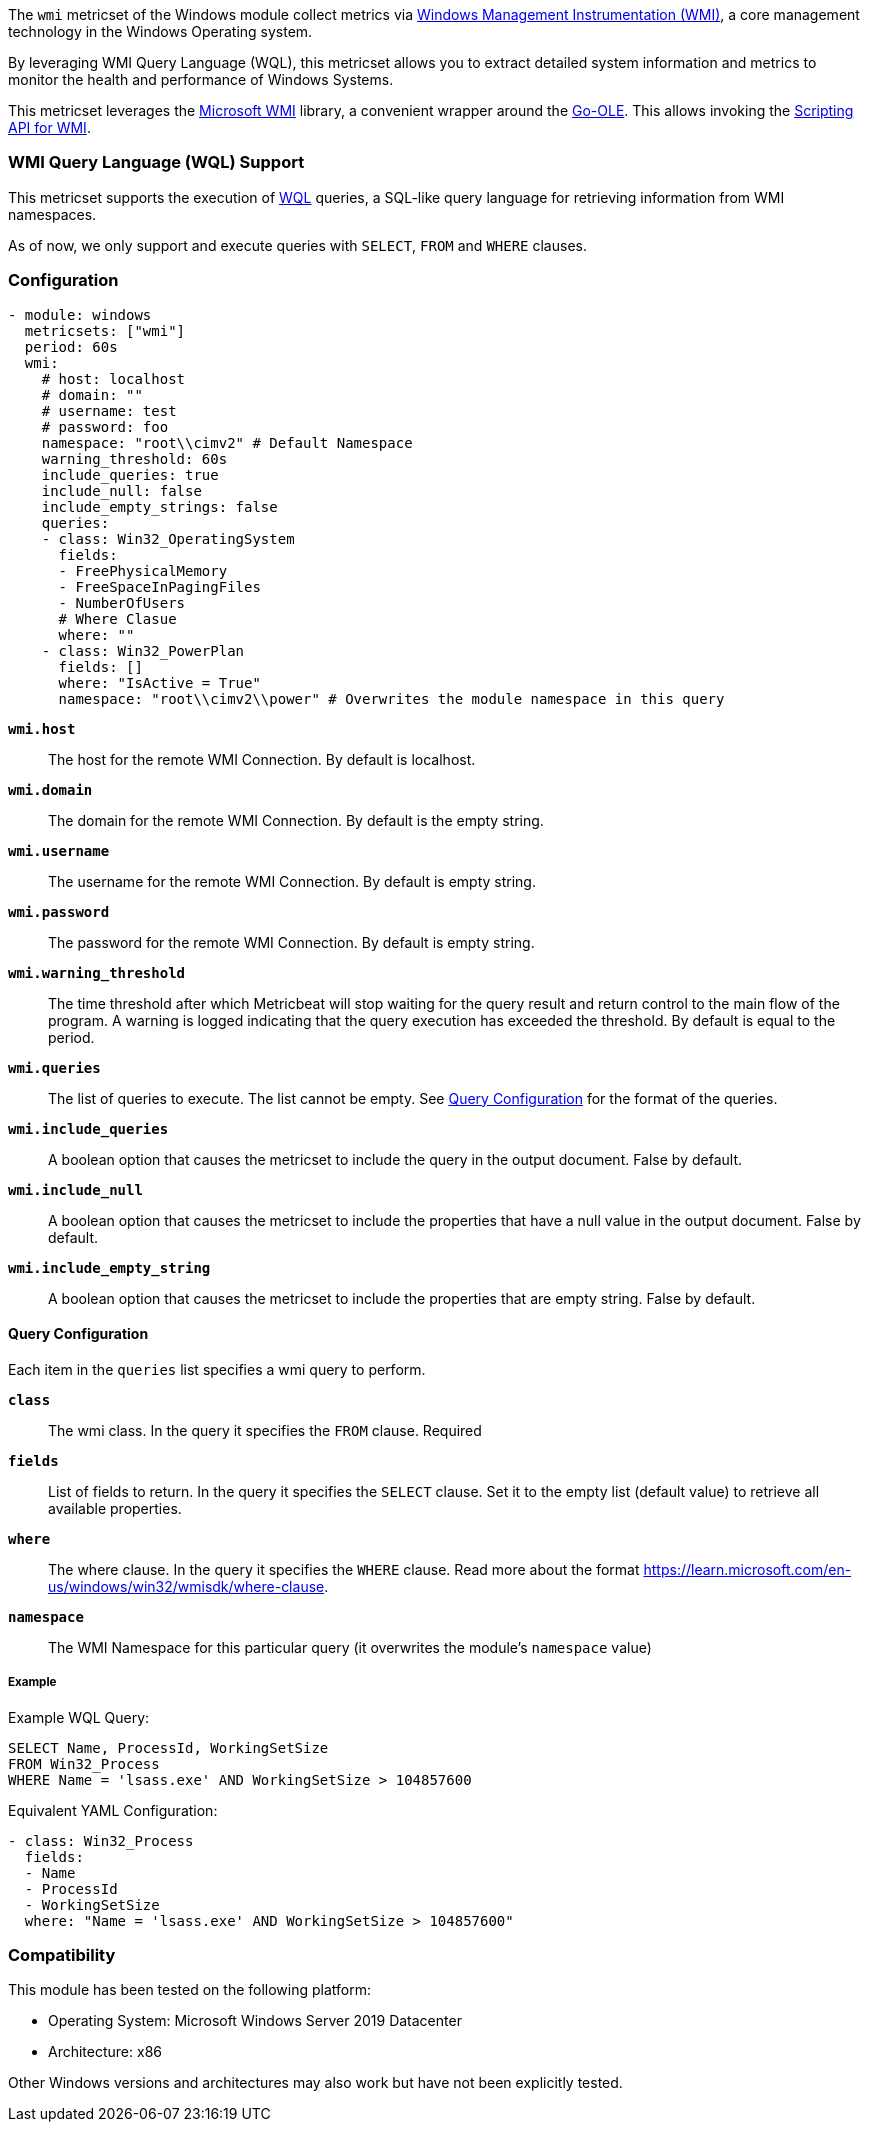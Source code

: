The `wmi` metricset of the Windows module collect metrics via link:https://learn.microsoft.com/en-us/windows/win32/wmisdk/about-wmi[Windows Management Instrumentation (WMI)], a core management technology in the Windows Operating system.

By leveraging WMI Query Language (WQL), this metricset allows you to extract detailed
system information and metrics to monitor the health and performance of Windows
Systems.

This metricset leverages the link:https://github.com/microsoft/wmi[Microsoft WMI] library, a
convenient wrapper around the link:https://github.com/go-ole[Go-OLE]. This allows invoking the
link:https://learn.microsoft.com/en-us/windows/win32/wmisdk/scripting-api-for-wmi[Scripting API for WMI].

[float]
=== WMI Query Language (WQL) Support

This metricset supports the execution of link:https://learn.microsoft.com/en-us/windows/win32/wmisdk/wql-sql-for-wmi[WQL] queries, a SQL-like query language for retrieving information from WMI namespaces.

As of now, we only support and execute queries with `SELECT`, `FROM` and `WHERE` clauses.

[float]
=== Configuration

[source,yaml]
----
- module: windows
  metricsets: ["wmi"]
  period: 60s
  wmi:
    # host: localhost
    # domain: ""
    # username: test
    # password: foo
    namespace: "root\\cimv2" # Default Namespace
    warning_threshold: 60s
    include_queries: true
    include_null: false
    include_empty_strings: false
    queries:
    - class: Win32_OperatingSystem
      fields:
      - FreePhysicalMemory
      - FreeSpaceInPagingFiles
      - NumberOfUsers
      # Where Clasue
      where: ""
    - class: Win32_PowerPlan
      fields: []
      where: "IsActive = True"
      namespace: "root\\cimv2\\power" # Overwrites the module namespace in this query
----


*`wmi.host`*:: The host for the remote WMI Connection. By default is localhost.

*`wmi.domain`*:: The domain for the remote WMI Connection. By default is the empty string.

*`wmi.username`*:: The username for the remote WMI Connection. By default is empty string.

*`wmi.password`*:: The password for the remote WMI Connection. By default is empty string.

*`wmi.warning_threshold`*:: The time threshold after which Metricbeat will stop
waiting for the query result and return control to the main flow of the program.
A warning is logged indicating that the query execution has exceeded the threshold.
By default is equal to the period.

*`wmi.queries`*:: The list of queries to execute. The list cannot be empty. See <<query-configuration, Query Configuration>> for the format of the queries.

*`wmi.include_queries`*:: A boolean option that causes the metricset to include the
query in the output document. False by default.

*`wmi.include_null`*:: A boolean option that causes the metricset to include the
properties that have a null value in the output document. False by default.

*`wmi.include_empty_string`*:: A boolean option that causes the metricset to include
the properties that are empty string. False by default.


[float]
[[query-configuration]]
==== Query Configuration

Each item in the `queries` list specifies a wmi query to perform.

*`class`*:: The wmi class. In the query it specifies the `FROM` clause. Required

*`fields`*:: List of fields to return. In the query it specifies the `SELECT` clause. Set it to the empty list (default value) to retrieve all available properties.

*`where`*:: The where clause. In the query it specifies the `WHERE` clause. Read more about the format https://learn.microsoft.com/en-us/windows/win32/wmisdk/where-clause.

*`namespace`*:: The WMI Namespace for this particular query (it overwrites the module's `namespace` value)

[float]
===== Example

Example WQL Query:

[source,sql]
----
SELECT Name, ProcessId, WorkingSetSize
FROM Win32_Process
WHERE Name = 'lsass.exe' AND WorkingSetSize > 104857600
----

Equivalent YAML Configuration:

[source,yaml]
----
- class: Win32_Process
  fields:
  - Name
  - ProcessId
  - WorkingSetSize
  where: "Name = 'lsass.exe' AND WorkingSetSize > 104857600"
----

[float]
=== Compatibility

This module has been tested on the following platform:

- Operating System: Microsoft Windows Server 2019 Datacenter
- Architecture: x86

Other Windows versions and architectures may also work but have not been explicitly tested.

